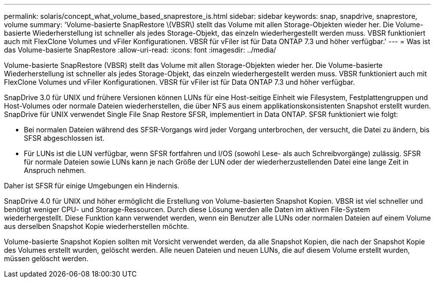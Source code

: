 ---
permalink: solaris/concept_what_volume_based_snaprestore_is.html 
sidebar: sidebar 
keywords: snap, snapdrive, snaprestore, volume 
summary: 'Volume-basierte SnapRestore \(VBSR\) stellt das Volume mit allen Storage-Objekten wieder her. Die Volume-basierte Wiederherstellung ist schneller als jedes Storage-Objekt, das einzeln wiederhergestellt werden muss. VBSR funktioniert auch mit FlexClone Volumes und vFiler Konfigurationen. VBSR für vFiler ist für Data ONTAP 7.3 und höher verfügbar.' 
---
= Was ist das Volume-basierte SnapRestore
:allow-uri-read: 
:icons: font
:imagesdir: ../media/


[role="lead"]
Volume-basierte SnapRestore (VBSR) stellt das Volume mit allen Storage-Objekten wieder her. Die Volume-basierte Wiederherstellung ist schneller als jedes Storage-Objekt, das einzeln wiederhergestellt werden muss. VBSR funktioniert auch mit FlexClone Volumes und vFiler Konfigurationen. VBSR für vFiler ist für Data ONTAP 7.3 und höher verfügbar.

SnapDrive 3.0 für UNIX und frühere Versionen können LUNs für eine Host-seitige Einheit wie Filesystem, Festplattengruppen und Host-Volumes oder normale Dateien wiederherstellen, die über NFS aus einem applikationskonsistenten Snapshot erstellt wurden. SnapDrive für UNIX verwendet Single File Snap Restore SFSR, implementiert in Data ONTAP. SFSR funktioniert wie folgt:

* Bei normalen Dateien während des SFSR-Vorgangs wird jeder Vorgang unterbrochen, der versucht, die Datei zu ändern, bis SFSR abgeschlossen ist.
* Für LUNs ist die LUN verfügbar, wenn SFSR fortfahren und I/OS (sowohl Lese- als auch Schreibvorgänge) zulässig. SFSR für normale Dateien sowie LUNs kann je nach Größe der LUN oder der wiederherzustellenden Datei eine lange Zeit in Anspruch nehmen.


Daher ist SFSR für einige Umgebungen ein Hindernis.

SnapDrive 4.0 für UNIX und höher ermöglicht die Erstellung von Volume-basierten Snapshot Kopien. VBSR ist viel schneller und benötigt weniger CPU- und Storage-Ressourcen. Durch diese Lösung werden alle Daten im aktiven File-System wiederhergestellt. Diese Funktion kann verwendet werden, wenn ein Benutzer alle LUNs oder normalen Dateien auf einem Volume aus derselben Snapshot Kopie wiederherstellen möchte.

Volume-basierte Snapshot Kopien sollten mit Vorsicht verwendet werden, da alle Snapshot Kopien, die nach der Snapshot Kopie des Volumes erstellt wurden, gelöscht werden. Alle neuen Dateien und neuen LUNs, die auf diesem Volume erstellt wurden, müssen gelöscht werden.
